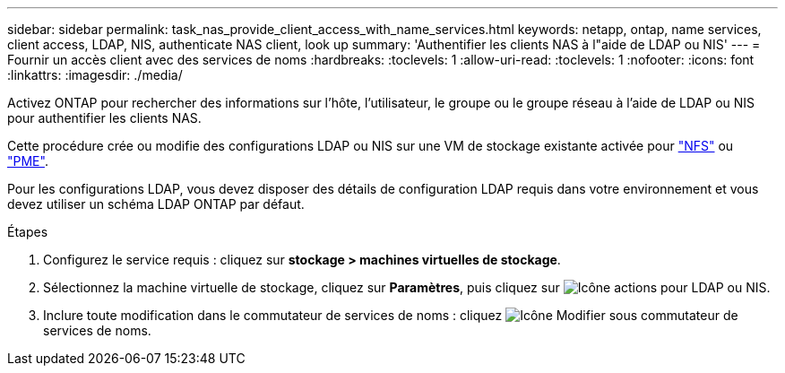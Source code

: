 ---
sidebar: sidebar 
permalink: task_nas_provide_client_access_with_name_services.html 
keywords: netapp, ontap, name services, client access, LDAP, NIS, authenticate NAS client, look up 
summary: 'Authentifier les clients NAS à l"aide de LDAP ou NIS' 
---
= Fournir un accès client avec des services de noms
:hardbreaks:
:toclevels: 1
:allow-uri-read: 
:toclevels: 1
:nofooter: 
:icons: font
:linkattrs: 
:imagesdir: ./media/


[role="lead"]
Activez ONTAP pour rechercher des informations sur l'hôte, l'utilisateur, le groupe ou le groupe réseau à l'aide de LDAP ou NIS pour authentifier les clients NAS.

Cette procédure crée ou modifie des configurations LDAP ou NIS sur une VM de stockage existante activée pour link:task_nas_enable_linux_nfs.html["NFS"] ou link:task_nas_enable_windows_smb.html["PME"].

Pour les configurations LDAP, vous devez disposer des détails de configuration LDAP requis dans votre environnement et vous devez utiliser un schéma LDAP ONTAP par défaut.

.Étapes
. Configurez le service requis : cliquez sur *stockage > machines virtuelles de stockage*.
. Sélectionnez la machine virtuelle de stockage, cliquez sur *Paramètres*, puis cliquez sur image:icon_gear.gif["Icône actions"] pour LDAP ou NIS.
. Inclure toute modification dans le commutateur de services de noms : cliquez image:icon_pencil.gif["Icône Modifier"] sous commutateur de services de noms.

